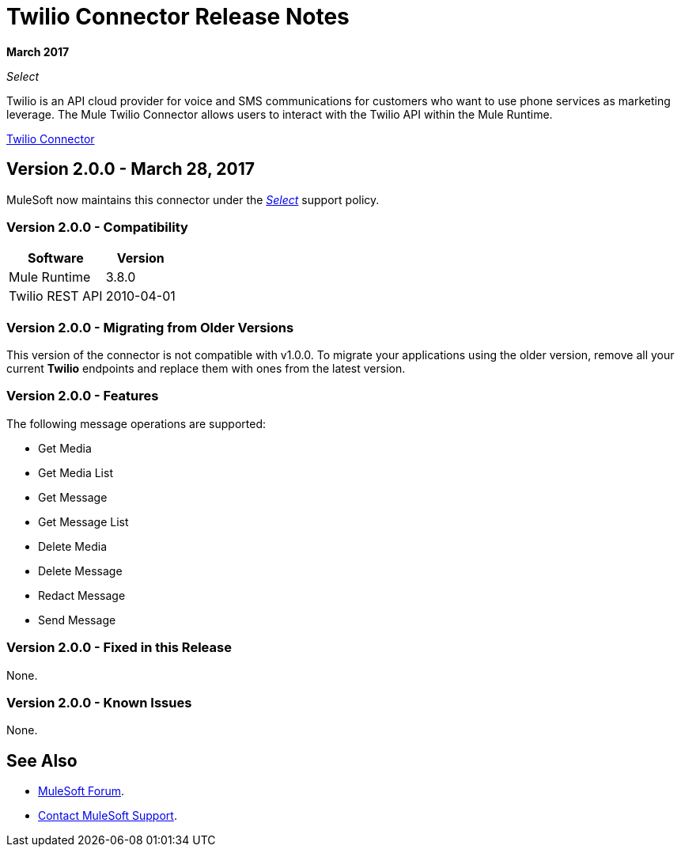 = Twilio Connector Release Notes
:keywords: release notes, twilio, connector

*March 2017*

_Select_

Twilio is an API cloud provider for voice and SMS communications for customers who want to use phone services as marketing leverage. The Mule Twilio Connector allows users to interact with the Twilio API within the Mule Runtime.

link:/mule-user-guide/v/3.8/twilio-connector[Twilio Connector]

== Version 2.0.0 - March 28, 2017

MuleSoft now maintains this connector under the link:/mule-user-guide/v/3.8/anypoint-connectors#connector-categories[_Select_] support policy.

=== Version 2.0.0 - Compatibility

[%header%autowidth.spread]
|===
|Software |Version
|Mule Runtime |3.8.0
|Twilio REST API |2010-04-01
|===

=== Version 2.0.0 - Migrating from Older Versions

This version of the connector is not compatible with v1.0.0. To migrate your applications using the older version, remove all your current *Twilio* endpoints and replace them with ones from the latest version.

=== Version 2.0.0 - Features

The following message operations are supported:

* Get Media
* Get Media List
* Get Message
* Get Message List
* Delete Media
* Delete Message
* Redact Message
* Send Message

=== Version 2.0.0 - Fixed in this Release

None.

=== Version 2.0.0 - Known Issues

None.

== See Also

* https://forums.mulesoft.com[MuleSoft Forum].
* https://support.mulesoft.com[Contact MuleSoft Support].
